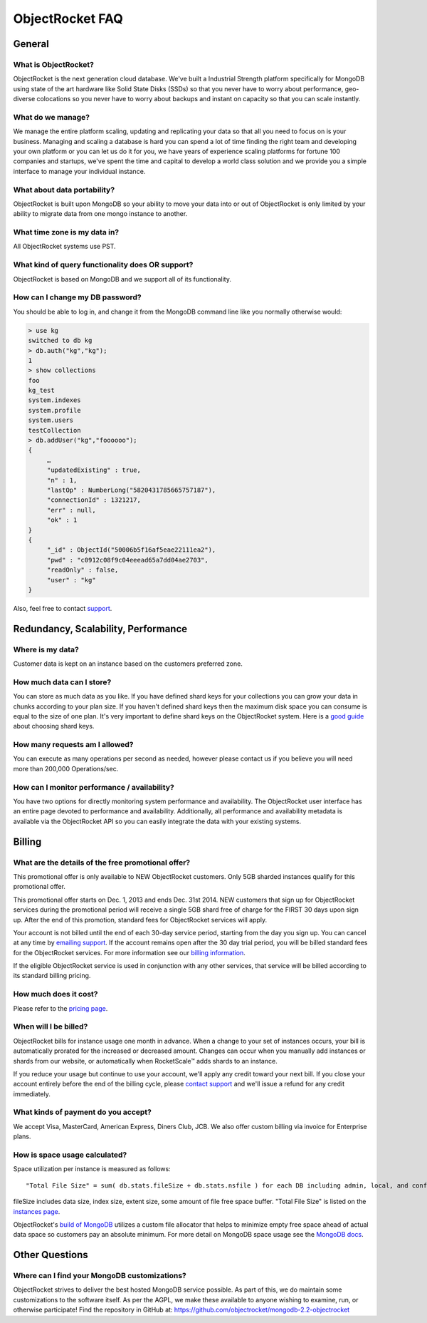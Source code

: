 ObjectRocket FAQ
================


General
-------


What is ObjectRocket?
^^^^^^^^^^^^^^^^^^^^^

ObjectRocket is the next generation cloud database. We've built a
Industrial Strength platform specifically for MongoDB using state of the art
hardware like Solid State Disks (SSDs) so that you never have to worry about
performance, geo-diverse colocations so you never have to worry about backups
and instant on capacity so that you can scale instantly.


What do we manage?
^^^^^^^^^^^^^^^^^^

We manage the entire platform scaling, updating and replicating your data so
that all you need to focus on is your business. Managing and scaling a
database is hard you can spend a lot of time finding the right team and
developing your own platform or you can let us do it for you, we have years
of experience scaling platforms for fortune 100 companies and startups, we've
spent the time and capital to develop a world class solution and we provide
you a simple interface to manage your individual instance.


What about data portability?
^^^^^^^^^^^^^^^^^^^^^^^^^^^^

ObjectRocket is built upon MongoDB so your ability to move your data into
or out of ObjectRocket is only limited by your ability to migrate data from
one mongo instance to another.


What time zone is my data in?
^^^^^^^^^^^^^^^^^^^^^^^^^^^^^

All ObjectRocket systems use PST.


What kind of query functionality does OR support?
^^^^^^^^^^^^^^^^^^^^^^^^^^^^^^^^^^^^^^^^^^^^^^^^^

ObjectRocket is based on MongoDB and we support all of its functionality.


How can I change my DB password?
^^^^^^^^^^^^^^^^^^^^^^^^^^^^^^^^

You should be able to log in, and change it from the MongoDB command line like
you normally otherwise would:


.. code-block:: javascript

   > use kg
   switched to db kg
   > db.auth("kg","kg");
   1
   > show collections
   foo
   kg_test
   system.indexes
   system.profile
   system.users
   testCollection
   > db.addUser("kg","foooooo");
   {
        …
        "updatedExisting" : true,
        "n" : 1,
        "lastOp" : NumberLong("5820431785665757187"),
        "connectionId" : 1321217,
        "err" : null,
        "ok" : 1
   }
   {
        "_id" : ObjectId("50006b5f16af5eae22111ea2"),
        "pwd" : "c0912c08f9c04eeead65a7dd04ae2703",
        "readOnly" : false,
        "user" : "kg"
   }

Also, feel free to contact `support <mailto:support@objectrocket.com>`_.


Redundancy, Scalability, Performance
------------------------------------


Where is my data?
^^^^^^^^^^^^^^^^^

Customer data is kept on an instance based on the customers preferred zone.


How much data can I store?
^^^^^^^^^^^^^^^^^^^^^^^^^^

You can store as much data as you like. If you have defined shard keys for
your collections you can grow your data in chunks according to your plan
size. If you haven't defined shard keys then the maximum disk space you
can consume is equal to the size of one plan. It's very important to define
shard keys on the ObjectRocket system. Here is a
`good guide <http://docs.mongodb.org/manual/core/sharding-shard-key/>`_
about choosing shard keys.


How many requests am I allowed?
^^^^^^^^^^^^^^^^^^^^^^^^^^^^^^^

You can execute as many operations per second as needed, however please
contact us if you believe you will need more than 200,000 Operations/sec.


How can I monitor performance / availability?
^^^^^^^^^^^^^^^^^^^^^^^^^^^^^^^^^^^^^^^^^^^^^

You have two options for directly monitoring system performance and
availability. The ObjectRocket user interface has an entire page devoted to
performance and availability. Additionally, all performance and availability
metadata is available via the ObjectRocket API so you can easily integrate the
data with your existing systems.


Billing
-------


What are the details of the free promotional offer?
^^^^^^^^^^^^^^^^^^^^^^^^^^^^^^^^^^^^^^^^^^^^^^^^^^^

This promotional offer is only available to NEW ObjectRocket customers. Only
5GB sharded instances qualify for this promotional offer.

This promotional offer starts on Dec. 1, 2013 and ends Dec. 31st 2014. NEW
customers that sign up for ObjectRocket services during the promotional period
will receive a single 5GB shard free of charge for the FIRST 30 days upon sign
up. After the end of this promotion, standard fees for ObjectRocket services
will apply.

Your account is not billed until the end of each 30-day service period,
starting from the day you sign up. You can cancel at any time by
`emailing support <mailto:support@objectrocket.com>`_. If the account remains
open after the 30 day trial period, you will be billed standard fees for the
ObjectRocket services. For more information see our
`billing information <http://objectrocket.com/pricing>`_.

If the eligible ObjectRocket service is used in conjunction with any other
services, that service will be billed according to its standard billing
pricing.


How much does it cost?
^^^^^^^^^^^^^^^^^^^^^^

Please refer to the `pricing page <http://objectrocket.com/pricing>`_.


When will I be billed?
^^^^^^^^^^^^^^^^^^^^^^

ObjectRocket bills for instance usage one month in advance. When a change to
your set of instances occurs, your bill is automatically prorated for the
increased or decreased amount. Changes can occur when you manually add
instances or shards from our website, or automatically when RocketScale™
adds shards to an instance.

If you reduce your usage but continue to use your account, we'll apply any
credit toward your next bill. If you close your account entirely before the
end of the billing cycle, please
`contact support <mailto:support@objectrocket.com>`_ and we'll issue a refund
for any credit immediately.


What kinds of payment do you accept?
^^^^^^^^^^^^^^^^^^^^^^^^^^^^^^^^^^^^

We accept Visa, MasterCard, American Express, Diners Club, JCB.
We also offer custom billing via invoice for Enterprise plans.


How is space usage calculated?
^^^^^^^^^^^^^^^^^^^^^^^^^^^^^^

Space utilization per instance is measured as follows::


   "Total File Size" = sum( db.stats.fileSize + db.stats.nsfile ) for each DB including admin, local, and config


fileSize includes data size, index size, extent size, some amount of file free
space buffer. "Total File Size" is listed on the
`instances page <https://app.objectrocket.com/instances>`_.

ObjectRocket's
`build of MongoDB <https://github.com/objectrocket/mongodb-2.2-objectrocket>`_
utilizes a custom file allocator that helps to minimize empty free space ahead
of actual data space so customers pay an absolute minimum. For more detail on
MongoDB space usage see the
`MongoDB docs <http://docs.mongodb.org/manual/faq/storage/>`_.


Other Questions
---------------


Where can I find your MongoDB customizations?
^^^^^^^^^^^^^^^^^^^^^^^^^^^^^^^^^^^^^^^^^^^^^

ObjectRocket strives to deliver the best hosted MongoDB service possible.
As part of this, we do maintain some customizations to the software itself.
As per the AGPL, we make these available to anyone wishing to examine, run,
or otherwise participate! Find the repository in GitHub at:
https://github.com/objectrocket/mongodb-2.2-objectrocket
